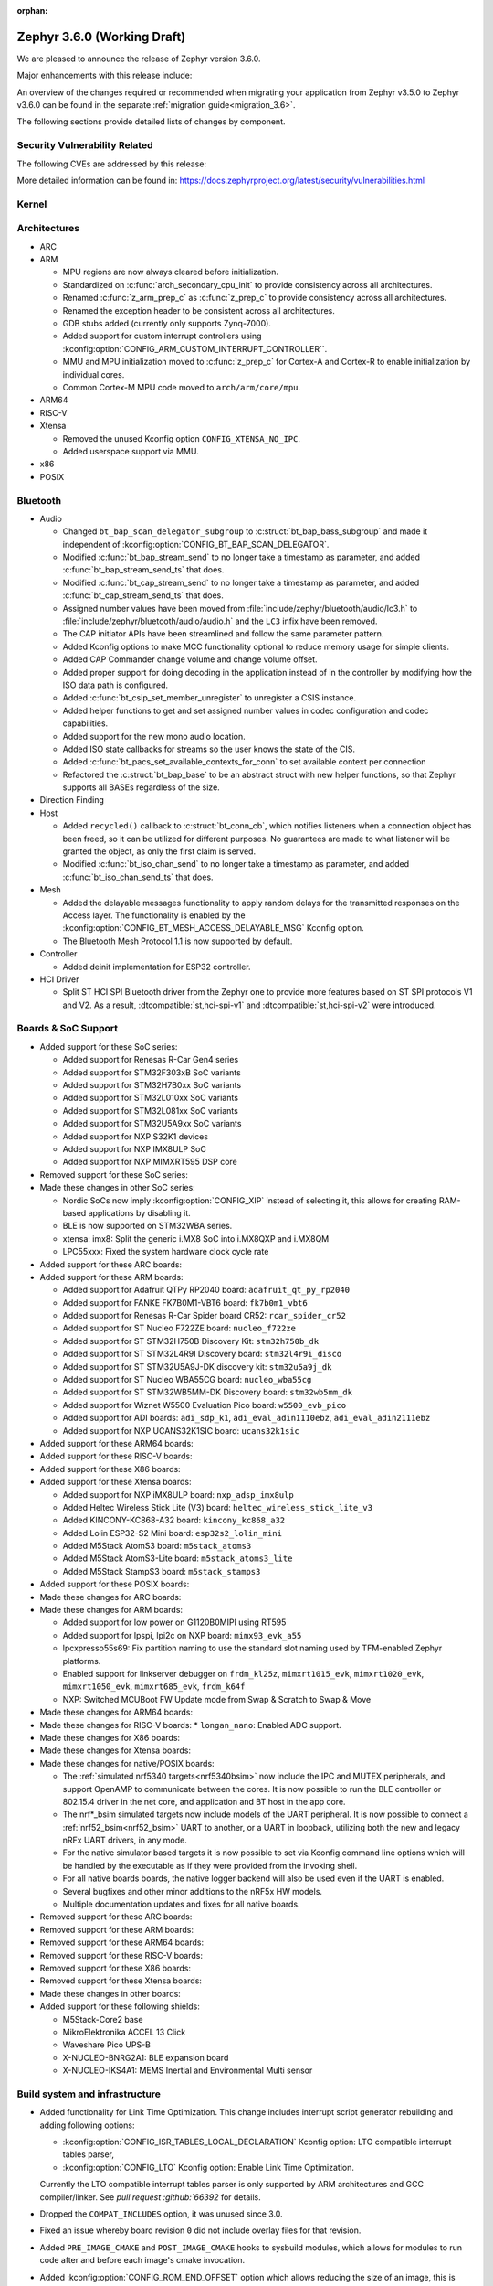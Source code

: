 :orphan:

.. _zephyr_3.6:

Zephyr 3.6.0 (Working Draft)
############################

We are pleased to announce the release of Zephyr version 3.6.0.

Major enhancements with this release include:

An overview of the changes required or recommended when migrating your application from Zephyr
v3.5.0 to Zephyr v3.6.0 can be found in the separate :ref:`migration guide<migration_3.6>`.

The following sections provide detailed lists of changes by component.

Security Vulnerability Related
******************************
The following CVEs are addressed by this release:

More detailed information can be found in:
https://docs.zephyrproject.org/latest/security/vulnerabilities.html

Kernel
******

Architectures
*************

* ARC

* ARM

  * MPU regions are now always cleared before initialization.
  * Standardized on :c:func:`arch_secondary_cpu_init` to provide consistency
    across all architectures.
  * Renamed :c:func:`z_arm_prep_c` as :c:func:`z_prep_c` to provide
    consistency across all architectures.
  * Renamed the exception header to be consistent across all architectures.
  * GDB stubs added (currently only supports Zynq-7000).
  * Added support for custom interrupt controllers using
    :kconfig:option:`CONFIG_ARM_CUSTOM_INTERRUPT_CONTROLLER``.
  * MMU and MPU initialization moved to :c:func:`z_prep_c` for Cortex-A and
    Cortex-R to enable initialization by individual cores.
  * Common Cortex-M MPU code moved to ``arch/arm/core/mpu``.

* ARM64

* RISC-V

* Xtensa

  * Removed the unused Kconfig option ``CONFIG_XTENSA_NO_IPC``.

  * Added userspace support via MMU.

* x86

* POSIX

Bluetooth
*********

* Audio

  * Changed ``bt_bap_scan_delegator_subgroup`` to :c:struct:`bt_bap_bass_subgroup` and
    made it independent of :kconfig:option:`CONFIG_BT_BAP_SCAN_DELEGATOR`.
  * Modified :c:func:`bt_bap_stream_send` to no longer take a timestamp as parameter,
    and added :c:func:`bt_bap_stream_send_ts` that does.
  * Modified :c:func:`bt_cap_stream_send` to no longer take a timestamp as parameter,
    and added :c:func:`bt_cap_stream_send_ts` that does.
  * Assigned number values have been moved from :file:`include/zephyr/bluetooth/audio/lc3.h` to
    :file:`include/zephyr/bluetooth/audio/audio.h` and the ``LC3`` infix have been removed.
  * The CAP initiator APIs have been streamlined and follow the same parameter pattern.
  * Added Kconfig options to make MCC functionality optional to reduce memory usage for simple
    clients.
  * Added CAP Commander change volume and change volume offset.
  * Added proper support for doing decoding in the application instead of in the controller by
    modifying how the ISO data path is configured.
  * Added :c:func:`bt_csip_set_member_unregister` to unregister a CSIS instance.
  * Added helper functions to get and set assigned number values in codec configuration and
    codec capabilities.
  * Added support for the new mono audio location.
  * Added ISO state callbacks for streams so the user knows the state of the CIS.
  * Added :c:func:`bt_pacs_set_available_contexts_for_conn` to set available context per connection
  * Refactored the :c:struct:`bt_bap_base` to be an abstract struct with new helper functions,
    so that Zephyr supports all BASEs regardless of the size.

* Direction Finding

* Host

  * Added ``recycled()`` callback to :c:struct:`bt_conn_cb`, which notifies listeners when a
    connection object has been freed, so it can be utilized for different purposes. No guarantees
    are made to what listener will be granted the object, as only the first claim is served.
  * Modified :c:func:`bt_iso_chan_send` to no longer take a timestamp as parameter,
    and added :c:func:`bt_iso_chan_send_ts` that does.

* Mesh

  * Added the delayable messages functionality to apply random delays for
    the transmitted responses on the Access layer.
    The functionality is enabled by the :kconfig:option:`CONFIG_BT_MESH_ACCESS_DELAYABLE_MSG`
    Kconfig option.
  * The Bluetooth Mesh Protocol 1.1 is now supported by default.

* Controller

  * Added deinit implementation for ESP32 controller.

* HCI Driver

  * Split ST HCI SPI Bluetooth driver from the Zephyr one to provide more features
    based on ST SPI protocols V1 and V2. As a result, :dtcompatible:`st,hci-spi-v1` and
    :dtcompatible:`st,hci-spi-v2` were introduced.

Boards & SoC Support
********************

* Added support for these SoC series:

  * Added support for Renesas R-Car Gen4 series
  * Added support for STM32F303xB SoC variants
  * Added support for STM32H7B0xx SoC variants
  * Added support for STM32L010xx SoC variants
  * Added support for STM32L081xx SoC variants
  * Added support for STM32U5A9xx SoC variants
  * Added support for NXP S32K1 devices
  * Added support for NXP IMX8ULP SoC
  * Added support for NXP MIMXRT595 DSP core

* Removed support for these SoC series:

* Made these changes in other SoC series:

  * Nordic SoCs now imply :kconfig:option:`CONFIG_XIP` instead of selecting it, this allows for
    creating RAM-based applications by disabling it.
  * BLE is now supported on STM32WBA series.
  * xtensa: imx8: Split the generic i.MX8 SoC into i.MX8QXP and i.MX8QM
  * LPC55xxx: Fixed the system hardware clock cycle rate

* Added support for these ARC boards:

* Added support for these ARM boards:

  * Added support for Adafruit QTPy RP2040 board: ``adafruit_qt_py_rp2040``
  * Added support for FANKE FK7B0M1-VBT6 board: ``fk7b0m1_vbt6``
  * Added support for Renesas R-Car Spider board CR52: ``rcar_spider_cr52``
  * Added support for ST Nucleo F722ZE board: ``nucleo_f722ze``
  * Added support for ST STM32H750B Discovery Kit: ``stm32h750b_dk``
  * Added support for ST STM32L4R9I Discovery board: ``stm32l4r9i_disco``
  * Added support for ST STM32U5A9J-DK discovery kit: ``stm32u5a9j_dk``
  * Added support for ST Nucleo WBA55CG board: ``nucleo_wba55cg``
  * Added support for ST STM32WB5MM-DK Discovery board: ``stm32wb5mm_dk``
  * Added support for Wiznet W5500 Evaluation Pico board: ``w5500_evb_pico``
  * Added support for ADI boards: ``adi_sdp_k1``, ``adi_eval_adin1110ebz``,
    ``adi_eval_adin2111ebz``
  * Added support for NXP UCANS32K1SIC board: ``ucans32k1sic``

* Added support for these ARM64 boards:

* Added support for these RISC-V boards:

* Added support for these X86 boards:

* Added support for these Xtensa boards:

  * Added support for NXP iMX8ULP board: ``nxp_adsp_imx8ulp``
  * Added Heltec Wireless Stick Lite (V3) board: ``heltec_wireless_stick_lite_v3``
  * Added KINCONY-KC868-A32 board: ``kincony_kc868_a32``
  * Added Lolin ESP32-S2 Mini board: ``esp32s2_lolin_mini``
  * Added M5Stack AtomS3 board: ``m5stack_atoms3``
  * Added M5Stack AtomS3-Lite board: ``m5stack_atoms3_lite``
  * Added M5Stack StampS3 board: ``m5stack_stamps3``

* Added support for these POSIX boards:

* Made these changes for ARC boards:

* Made these changes for ARM boards:

  * Added support for low power on G1120B0MIPI using RT595
  * Added support for lpspi, lpi2c on NXP board: ``mimx93_evk_a55``
  * lpcxpresso55s69: Fix partition naming to use the standard slot naming used by TFM-enabled
    Zephyr platforms.
  * Enabled support for linkserver debugger on ``frdm_kl25z``, ``mimxrt1015_evk``,
    ``mimxrt1020_evk``, ``mimxrt1050_evk``, ``mimxrt685_evk``, ``frdm_k64f``
  * NXP: Switched MCUBoot FW Update mode from Swap & Scratch to Swap & Move

* Made these changes for ARM64 boards:

* Made these changes for RISC-V boards:
  * ``longan_nano``: Enabled ADC support.

* Made these changes for X86 boards:

* Made these changes for Xtensa boards:

* Made these changes for native/POSIX boards:

  * The :ref:`simulated nrf5340 targets<nrf5340bsim>` now include the IPC and MUTEX peripherals,
    and support OpenAMP to communicate between the cores.
    It is now possible to run the BLE controller or 802.15.4 driver in the net core, and application
    and BT host in the app core.

  * The nrf*_bsim simulated targets now include models of the UART peripheral. It is now possible
    to connect a :ref:`nrf52_bsim<nrf52_bsim>` UART to another, or a UART in loopback, utilizing
    both the new and legacy nRFx UART drivers, in any mode.

  * For the native simulator based targets it is now possible to set via Kconfig command line
    options which will be handled by the executable as if they were provided from the invoking
    shell.

  * For all native boards boards, the native logger backend will also be used even if the UART is
    enabled.

  * Several bugfixes and other minor additions to the nRF5x HW models.

  * Multiple documentation updates and fixes for all native boards.

* Removed support for these ARC boards:

* Removed support for these ARM boards:

* Removed support for these ARM64 boards:

* Removed support for these RISC-V boards:

* Removed support for these X86 boards:

* Removed support for these Xtensa boards:

* Made these changes in other boards:

* Added support for these following shields:

  * M5Stack-Core2 base
  * MikroElektronika ACCEL 13 Click
  * Waveshare Pico UPS-B
  * X-NUCLEO-BNRG2A1: BLE expansion board
  * X-NUCLEO-IKS4A1: MEMS Inertial and Environmental Multi sensor

Build system and infrastructure
*******************************

* Added functionality for Link Time Optimization.
  This change includes interrupt script generator rebuilding and adding following options:

  - :kconfig:option:`CONFIG_ISR_TABLES_LOCAL_DECLARATION` Kconfig option:
    LTO compatible interrupt tables parser,
  - :kconfig:option:`CONFIG_LTO` Kconfig option: Enable Link Time Optimization.

  Currently the LTO compatible interrupt tables parser is only supported by ARM architectures and
  GCC compiler/linker.
  See `pull request :github:`66392` for details.

* Dropped the ``COMPAT_INCLUDES`` option, it was unused since 3.0.

* Fixed an issue whereby board revision ``0`` did not include overlay files for that revision.

* Added ``PRE_IMAGE_CMAKE`` and ``POST_IMAGE_CMAKE`` hooks to sysbuild modules, which allows for
  modules to run code after and before each image's cmake invocation.

* Added :kconfig:option:`CONFIG_ROM_END_OFFSET` option which allows reducing the size of an image,
  this is intended for use with firmware signing scripts which add additional data to the end of
  images outside of the build itself.

* Added MCUboot image size reduction to sysbuild images which include MCUboot which prevents
  issues with building firmware images that are too large for MCUboot to swap.

* Deprecated :kconfig:option:`CONFIG_BOOTLOADER_SRAM_SIZE`, users of this should transition to
  having RAM set up properly in their board devicetree files.

* Fixed an issue whereby shields were processed in order of the root they resided in rather than
  the order they were supplied to cmake in.

* Fixed an issue whereby using some shields with sysbuild would cause a cmake Kconfig error.

* Fixed an issue where the macros ``_POSIX_C_SOURCE`` and ``_XOPEN_SOURCE`` would be defined
  globally when building with Picolibc or for the native (``ARCH_POSIX``) targets.
  After this change users may need to define them for their own applications or libraries if they
  require them.

* Added support for sysbuild setting a signing script (``SIGNING_SCRIPT``), see
  :ref:`west-extending-signing` for details.

* Added support for ``FILE_SUFFIX`` in the build system which allows for adding suffixes to
  application Kconfig fragment file names and devicetree overlay file names, see
  :ref:`application-file-suffixes` and :ref:`sysbuild_file_suffixes` for details.

* Deprecated ``CONF_FILE`` ``prj_<build>.conf`` build type.

* Added `-Wdouble-promotion` as a default warning when compiling to warn developers with
  single-precision floats easily being promoted to double-precision.

Drivers and Sensors
*******************

* ADC

  * Power Management for ADC is now supported on STM32 devices.
  * STM32 ADC driver now supports mixing shared and separate IRQs (for instance on STM32G473
    which has 5 ADCs, ADC1 and ADC2 share one IRQ while ADC3, ADC4 and ADC5 each have unique IRQs).
    Enabling all instances in same application is not possible on such devices as of now.

* Auxiliary Display

  * Added Sparkfun SerLCD driver.

* Audio

  * Added a driver :file:`drivers/audio/dmic_mcux.c` for NXP DMIC peripheral. This peripheral is
    present on the ``iMX RT5xx`` and ``iMX RT6xx`` parts, as well as some LPC SOCs.

* Battery backed up RAM

  * STM32WL devices now support BBRAM.

* CAN

  * Added system call :c:func:`can_get_mode()` for getting the current operation mode of a CAN
    controller.

  * Add system call :c:func:`can_get_transceiver()` for getting the CAN transceiver associated with
    a CAN controller.

  * Added accessor functions for the CAN statistics.

  * Added common bit error counter to the CAN statistics.

  * Added CAN statistics support to the following drivers:

    * :dtcompatible:`microchip,mcp2515`
    * :dtcompatible:`espressif,esp32-twai`
    * :dtcompatible:`kvaser,pcican`

  * Added CAN controller driver for the Nuvoton NuMaker series
    (:dtcompatible:`nuvoton,numaker-canfd`).

  * Added CAN controller driver for the Infineon XMC4xxx family
    (:dtcompatible:`infineon,xmc4xxx-can` and :dtcompatible:`infineon,xmc4xxx-can-node`).

  * Added support for the NXP S32K1xx family to the :dtcompatible:`nxp,flexcan` driver.

  * Use named IRQs "int0" and "int1" in all Bosch M_CAN-based front-end drivers.

  * The :dtcompatible:`zephyr,native-linux-can` driver now supports being built with embedded C
    libraries.

  * Added support for setting "raw" timing values from the :ref:`CAN shell <can_shell>`.

* Clock control

  * Renesas R-Car clock control driver now supports Gen4 SoCs
  * Renamed ``CONFIG_CLOCK_CONTROL_RA`` to :kconfig:option:`CONFIG_CLOCK_CONTROL_RENESAS_RA`
  * On STM32 devices, :dtcompatible:`st,stm32-hse-clock` now allows setting a ``css-enabled``
    property which enables HSE clock security system (CSS).

* Counter

  * The nRFx counter driver now works with simulated nrf*_bsim targets.
  * counter_native_posix driver: Added support for top value configuration, and a bugfix.
  * Added support for the MRT counter for NXP RT6xx, RT5xx and LPC55xxx

* Crypto

  * STM32WB devices now support crypto API through AES block

* DAC

* Display

  * Introduce frame buffer config to STM32 LTDC driver.

* DMA

  * STM32WBA Devices now support GPDMA
  * Introduced a new DMA driver :file:`drivers/dma/dma_nxp_edma.c` for NXP's eDMA IP

* Entropy

  * The "native_posix" entropy driver now accepts a new command line option ``seed-random``.
    When used, the random generator will be seeded from ``/dev/urandom``
  * On STM32devices, RNG block is now suspended when pool is full to save power.

* Ethernet

  * The "native_posix" ethernet driver now supports being built with embedded C libraries.
  * Enabled HW checksum offloading for STM32H7.
  * Added implementation of Open Alliance's TC6 T1S driver.
  * Added xmc4xxx driver.
  * Added NXP enet driver with PTP support.
  * Added KSZ8081 PHY driver.
  * Added proper IPv4 multicast support to NXP mcux driver.
  * Added LAN8651 T1S support.
  * Added DSA support to STM32.
  * Added tja1103 PHY support.
  * Added Nuvoton numaker support.
  * Fixed lan865x driver. Transmission speed improvements, IRQ handling fixes.
  * Fixed s32_gmac driver. Link up/down handling fixes.
  * Fixed phy_mii driver. The invalid phy id was incorrectly checked.
  * Fixed sam_gmac driver. PTP clock adjustment was wrong for negative values.
  * Fixed adin2111 driver. Initialization was done incorrectly when working with adin2110.
  * Fixed ksz8081 driver. Logging changes, RMII clock fixes, GPIO pin fixes.
  * Added a driver :file:`drivers/ethernet/eth_nxp_enet.c` for NXP ENET which is a rework of
    the old driver :file:`drivers/ethernet/eth_mcux.c`. The old driver had become
    unmaintainable due to fundamental problems with the lack of PHY abstraction. The new driver
    is still experimental and requires maturation. Eventually the old driver will be deprecated
    and this new driver will be supported instead.

* Flash

  * Atmel SAM: Redesign controller to fully utilize flash page layout.
  * ``spi_nor`` driver now sleeps between polls in ``spi_nor_wait_until_ready``. If this is not
    desired (For example due to ROM constraints in a bootloader),
    :kconfig:option:`CONFIG_SPI_NOR_SLEEP_WHILE_WAITING_UNTIL_READY` can be disabled.
  * Flash readout protection configuration was added on STM32G4 and STM32L4 series.

  * ``nordic_qspi_nor`` driver now supports user-configurable QSPI timeout with
    :kconfig:option:`CONFIG_NORDIC_QSPI_NOR_TIMEOUT_MS`.

* GNSS

  * Added GNSS device driver API and subsystem for parsing and publishing location,
    datetime, and satellite information, enabled by
    :kconfig:option:`CONFIG_GNSS` and :kconfig:option:`CONFIG_GNSS_SATELLITES`.
    The GNSS subsystem and device drivers are based on the :ref:`modem` subsystem,
    using the ``modem_pipe`` module, modem backends, and ``modem_chat`` module to
    communicate with the modems. For systems which already contain a cellular modem,
    adding a GNSS modem is very efficient due to the reuse of subsystems.

  * Added GNSS specific, safe, string to integer parsing utilities, enabled by
    :kconfig:option:`CONFIG_GNSS_PARSE`.

  * Added NMEA0183 parsing utilities, enabled by
    :kconfig:option:`CONFIG_GNSS_NMEA0183`.

  * Added extensive GNSS data logging, enabled by
    :kconfig:option:`CONFIG_GNSS_DUMP_TO_LOG`.

  * Added generic NMEA0183 over UART based modem device driver, matching the
    devicetree compatible :dtcompatible:`gnss-nmea-generic`.

  * Added fully featured device driver for the Quectel LCX6G series GNSS modems,
    matching the devicetree compatibles :dtcompatible:`quectel,lc26g`,
    :dtcompatible:`quectel,lc76g` and :dtcompatible:`quectel,lc86g`.

* GPIO

  * Renesas R-Car GPIO driver now supports Gen4 SoCs
  * Renamed ``CONFIG_GPIO_RA`` to :kconfig:option:`CONFIG_GPIO_RENESAS_RA`
  * Added a new GPIO driver (:file:`drivers/gpio/gpio_mcux_rgpio.c`). This
    driver is used for i.MX93 and i.MX8ULP.

* I2C

  * :c:func:`i2c_get_config` is now supported on STM32 driver.

* I2S

  * STM32H7 devices now support I2S.

* I3C

  * The Legacy Virtual Register defines have been renamed from ``I3C_DCR_I2C_*``
    to ``I3C_LVR_I2C_*``.

  * Added the ability to specify a start address when searching for a free I3C
    address to be reserved. This requires a new function argument to
    :c:func:`i3c_addr_slots_next_free_find`.

  * Added a field named ``num_xfer`` in :c:struct:`i3c_msg` and
    :c:struct:`i3c_ccc_taget_payload` as an output to indicate the actual
    number of bytes transferred.

  * Cadence I3C driver (:file:`drivers/i3c/i3c_cdns.c`):

    * Added support to handle controller abort where target does not emit
      end of data for register read but continues sending data.

    * Updated the timeout calculation to be coupled with CPU speed instead of
      a fixed number of retries.

  * NXP MCUX I3C driver (:file:`drivers/i3c/i3c_mcux.c`):

    * Fixed ``mcux_i3c_config_get()`` of not returning the configuration to caller.

    * Sped up the FIFO read routine to support higher transfer rate.

    * Removed the infinite wait for MCTRLDONE in auto IBI.

    * Added ``disable-open-drain-high-pp`` property to
      :dtcompatible:`nxp,mcux-i3c`, which allows alternative high time for
      open-drain clock.

* IEEE 802.15.4

  * Removed :kconfig:option:`CONFIG_IEEE802154_SELECTIVE_TXPOWER` Kconfig option.

* Interrupt Controller

* Input

  * The ``short-codes`` property of :dtcompatible:`zephyr,input-longpress` is
    now optional, the node can be used by specifying only input and long codes.
  * Added support for keyboard matrix drivers, including a new
    :dtcompatible:`gpio-kbd-matrix` and :dtcompatible:`input-keymap` drivers,
    see :ref:`gpio-kbd` for more details.
  * Added a pair of input codes to HID codes translation functions, see
    :c:func:`input_to_hid_code` and :c:func:`input_to_hid_modifier`.
  * Added power management support to :dtcompatible:`gpio-keys`
    :dtcompatible:`focaltech,ft5336`.
  * Added a :dtcompatible:`zephyr,native-linux-evdev` device node for getting
    input events from a Linux evdev device node.
  * Added support for optical encoders and power management to :dtcompatible:`gpio-qdec`.
  * New driver :dtcompatible:`analog-axis`.
  * Added ESP32 touch sensor driver including a :dtcompatible:`espressif,esp32-touch`.

* MDIO

  * Fixed initialization priorities of NXP s32 NETC drivers.
  * Fixed SAM GMAC transfer timeout errors caused by MDIO clock not being initialized.
  * Fixed ESP32 MDIO driver being enabled when node was not status okay.
  * Added support for C22 and C45 APIs on S32 GMAC.
  * Added MDIO driver for NXP ENET peripheral.
  * Added xmc4xxx MDIO drivers.
  * Fixed build errors caused by mdio.h driver header not including errno.h

* MFD

  * Added support for :dtcompatible:`maxim,max20335`
  * Added support for :dtcompatible:`adi,ad5592`
  * Added separate initialisation priorities for :dtcompatible:`nordic,npm1300` and
    :dtcompatible:`nordic,npm6001`

* PCIE

  * Fixed MMIO size calculation by disabling IO/memory decoding beforehand.

  * Modified to use PNP ID for PRT retrieval.

* ACPI

* MEMC

  * Added a new driver for NXP FlexRAM

* MIPI-DBI

  * Introduced a new :ref:`MIPI DBI driver class <mipi_dbi_api>`

* Pin control

  * Renesas R-Car pinctrl driver now supports Gen4 SoCs
  * Renamed ``CONFIG_PINCTRL_RA`` to :kconfig:option:`CONFIG_PINCTRL_RENESAS_RA`
  * Renesas R-Car pinctrl driver now supports voltage control for R8A77951 and
    R8A77961 SoCs
  * Added driver for ZynqMP / Mercury XU
  * Added driver for i.MX8QM/QXP
  * Added driver for Renesas RZ/T2M
  * On STM32 devices, pins assigned to JTAG/SW port can now be put to analog state when
    :kconfig:option:`CONFIG_PM` enabled and :kconfig:option:`CONFIG_DEBUG` disabled.

* PWM

  * Fixed ESP32S3 low frequency PWM issue.

* Regulators

  * Added new API functions
    * :c:func:`regulator_set_active_discharge`
    * :c:func:`regulator_get_active_discharge`
    * :c:func:`regulator_list_current_limit`
  * ``startup-delay-us`` and ``off-on-delay-us`` are now supported for all regulators
  * Added non-multithreading support
  * Added support for :dtcompatible:`maxim,max20335-regulator`
  * Added ASYS UVLO configuration for :dtcompatible:`nxp,pca9420`
  * Added LDO/DCDC support for :dtcompatible:`renesas,smartbond-regulator`
  * Added LDO soft start configuration for :dtcompatible:`nordic,npm1300-regulator`
  * Fixed init priority for :dtcompatible:`x-powers,axp192-regulator`
  * Fixed LDO GPIO control for :dtcompatible:`nordic,npm1300-regulator`

* Reset

* Retained memory

  * Retained memory driver backend for registers has been added.

  * Retained memory API status changed from experimental to unstable.

* RTC

  * Atmel SAM: Added RTC driver.

* SMBUS:

  * SMBUS is now supported on STM32 devices

* SDHC

  * Added SDHC driver for Cadence SDHC IP
  * Added SDHC driver for Infineon CAT1 IP
  * Added support for SDIO commands to iMX USDHC SDHC driver

* Sensor

  * Fixed arithmetic overflow in the LTRF216A driver.
  * Fixed negative temperature calculation in MAX31865 driver.
  * Added TI TMAG5273 3D Hall sensor driver.
  * Added Vishay VCNL36825T proximity sensor driver.
  * Added BMA4xx accelerometer sensor emulator.
  * Added white channel support to the VEML7700 ambient light sensor driver.
  * Added ST LIS2DE12 accelerometer sensor driver.
  * Added Bosch BMP581 pressure sensor driver.
  * Added support for triggering multiple sensor devices in the sensor shell.
  * Added Aosong AGS10 TVOC air quality gas sensor driver.
  * Extended MAX31865 temperature sensor driver to support changing three-wire
    mode at runtime.
  * Fixed Bosch BMI160 gyro range calculation and added support for getting
    attributes.
  * Optimized Bosch BMA4xx accelerometer sample calculation, improving
    accuracy.
  * Removed floating point arithmetic from the TI BQ274xx gauge driver.
  * Fixed ST drivers Kconfig dependency to the HAL_ST module.
  * Added Bosch BMA4xx accelerometer sensor driver.
  * Added ST LIS2DU12 accelerometer sensor driver.
  * Extended NTC thermistor driver to support TDK NTCG103JF103FT1.
  * Added NXP S32 quadrature decoder driver.
  * Fixed LSM6DSV16x gyro range table.
  * Fixed missing return value checks in ADLTC2990, TSL2540, MAX17055 drivers.
  * Added ST LPS28DFW pressure sensor driver.
  * Fixed interrupt in BMI323 driver.
  * Added devicetree properties macros to various ST sensor drivers.
  * Added Renesas HS300x temperature/humidity sensor driver.
  * Added Gas Sensing Solutions' ExplorIR-M CO2 sensor driver.
  * Fixed self test delay in ADXL367 accelerometer sensor driver.
  * Added ST LPS22DF pressure sensor driver.
  * Added new streaming APIs and implemented in the ICM42688 driver.
  * Added trigger support to the ADXL367 accelerometer sensor driver.
  * Added PM suspend and resume support to the LSM6DSL accelerometer sensor
    driver.
  * Added AMS TSL2561 light sensor driver.
  * Extended BQ274xx driver to support configuring and confirming the chemistry
    profile.
  * Extended LIS2DH and LSM6DSV16x drivers to support configuring INT1/INT2 in
    devicetree.
  * Added die temperature measurement support to NPM1300 charger driver.
  * Added ADLTC2990 sensor emulator.
  * Extended MPU6050 driver to support MPU6886 variant.
  * Added ADXL367 accelerometer sensor driver.
  * Added LiteOn LTR-F216A illuminance sensor driver.
  * Added Memsic MC3419 accelerometer sensor driver.
  * Added AMD SB temperature sensor driver.
  * Added ESP32S3 internal temperature sensor driver.

* Serial

  * Added drivers to support UART on Renesas RA and RZ/T2M.
  * Added support for higher baud rate for ITE IT8xxx2.
  * Added driver to support Intel Lightweight UART.
  * Added UART asynchronous RX helper.
  * Added support for async API on NS16550 driver.
  * Updated ``uart_esp32`` to use serial port configuration from devicetree.
  * Added an adaptation API to provide interrupt driven API for drivers
    which have only implemented async API.
  * Emulated UART driver (:file:`drivers/serial/uart_emul.c`):
    * Added emulated interrupt based TX.
    * Added emulated error for testing.
    * Modified to use local work queue for data transfer.
    * Modified FIFO size and its handling to be more aligned with real hardware.
  * On STM32 devices, it is now possible to enable FIFO by setting a ``fifo-enable``
    property in targeted serial node, with the following benefits:
    In TX, FIFO allows to work in burst mode, easing scheduling of loaded applications.
    It also allows more reliable communication with UART devices sensitive to variation of inter-frames delays.
    In RX, FIFO reduces overrun occurences.

* SPI

  * On STM32H7 devices, ``fifo-enable`` property allows using SPI block FIFO. This
    feature is still experimental and requires maturation.
  * On STM32 devices impacted by BSY bit erratum, a workaround is implemented.

* Timer

* USB

  * On STM2G0 devices, property ``crs-usb-sof`` in ``clk_hsi48`` node enables support
    for Clock Recovery System allowing a more stable HSI48 clock and hence resilient USB
    connection.
  * On compatible STM32 devices, isochronous endpoint are now functional thanks to the
    use of double buffering.
  * Added new UDC driver for DWC2 controller.
  * Added support for Nuvoton NuMaker series USBD controllers.

* W1

  * Added 1-Wire GPIO master driver. See the :dtcompatible:`zephyr,w1-gpio`
    devicetree binding for more information.

* Wi-Fi

  * Added Infineon airoc driver.
  * Fixed esp32 driver. Decreased minimum heap size, disabled automatic reconnection on leaving.
  * Fixed esp_at driver. Allow building without IPv4 support. Passive Receive mode fixes. Depend on UART runtime configuration.
  * Fixed winc1500 driver. Disconnect result event was not returned when disconnecting.

Networking
**********

* CoAP:

  * Added support for Echo and Request-Tag CoAP options (RFC 9175).
  * Changed :c:func:`coap_remove_observer` API function return type to bool.
  * Introduced CoAP service library, which simplifies implementation of CoAP
    server functionality.
  * Updated CoAP server example to use CoAP service library.
  * Added shell module for CoAP server.
  * Fixed NULL pointer dereference in :c:func:`coap_packet_remove_option`
  * Added CoAP observer/service network events using the Network Event subsystem.
  * Changed :c:func:`coap_pending_init` API function to take
    :c:struct:`coap_transmission_parameters` instead of retry count.
  * Added new API functions:

    * :c:func:`coap_get_transmission_parameters`
    * :c:func:`coap_set_transmission_parameters`
    * :c:func:`coap_handle_request_len`
    * :c:func:`coap_well_known_core_get_len`
    * :c:func:`coap_uri_path_match`
    * :c:func:`coap_packet_is_request`
    * :c:func:`coap_find_observer`
    * :c:func:`coap_find_observer_by_token`
    * :c:func:`coap_pendings_count`
    * :c:func:`coap_header_set_code`

* Connection Manager:

  * Added a generic Wi-Fi connectivity backend.

* DHCP:

  * Added missing DHCPv6 state structure initialization when initializing
    network interface.
  * DHCP-assigned IPv4 address is now removed when interface goes down.
  * Added DHCPv4 server implementation.
  * Rearranged DHCPv4 file structure, all DHCPv4 related files are now grouped
    within ``subsys/net/lib/dhcpv4``.
  * Moved DHCPv6 files to ``subsys/net/lib/dhcpv6`` to align with DHCPv4.

* DNS:

  * Added support for enabling mDNS listener on all network interfaces.
  * Added VLAN support to the ``mdns_responder`` sample.
  * Fixed TTL/hop limit set on DNS packets.
  * Added :kconfig:option:`CONFIG_DNS_RESOLVER_AUTO_INIT` which allows to disable
    automatic initialization of the default DNS context on boot.

* Ethernet:

  * Allow manual registration of ARP entries.
  * Added PHY mode selection to device tree.
  * Added TX-Injection mode support.

* gPTP:

  * Use local port identity when forwarding sync messages.
  * Fix double converted byte order of BMCA info.
  * Always use GM PRIO root system id for announce messages.
  * Create gPTP handler thread stack size Kconfig option.
  * Invert the priority of outgoing packets.

* ICMP:

  * Fixed an error being emitted when unhandled ICMP message was received.
  * Fixed a bug, where ICMP Echo Reply could be sent without proper source IP
    address set.
  * Fixed a packet leak in ICMP Echo Request handlers, in case priority check
    failed.
  * Improved thread safety of the module handling Neighbor Discovery.
  * Added support for IPv6 Neighbor reachability hints, allowing to reduce
    ICMPv6 traffic for active connections.

* IP:

  * Fixed L3/L4 checksum calculation/validation for IP-fragmented packets on
    interfaces that support checksum offload.
  * Fixed net_context not being set on IP fragmented packets, preventing send
    callback from being called.
  * It is now possible to have separate IPv4 TTL value and IPv6 hop limit value for
    unicast and multicast packets. This can be controlled in each socket via
    :c:func:`setsockopt` API.
  * Improved source IP address verification in the IP stack. Addresses received
    to/from loopback address on non-loopback interfaces are dropped.
  * Added new functions to verify if IPv6 address is site local or global.
  * Added support for setting peer IP address in :c:struct:`net_pkt` structure
    for offloaded interfaces. This allows for :c:func:`recvfrom` to return a
    valid address in offloaded case.

* LwM2M:

  * Added :kconfig:option:`CONFIG_LWM2M_UPDATE_PERIOD` which allows to configure LwM2M
    Update period regardless of the lifetime value.
  * Fixed composite read/write access rights check.
  * Added shell command to delete object and resource instances.
  * Fixed a bug in block-wise transfer, where block-wise ACKs were sent with
    wrong response code.
  * Fixed object version reporting for LwM2M version 1.1.
  * Added support for DTLS Connection Identifier in LwM2M engine.
  * Added support for LwM2M Server Disable executable resource.
  * Implemented fallback mechanism for LwM2M server selection during registration
    phase. The engine will now try to choose different server if the current one
    becomes unavailable or disabled.
  * Added support for storing LwM2M error list in settings.
  * Fixed pmin observer attribute handling in tickless mode.
  * Added support for notifying the application about ongoing CoAP transmissions
    with ``set_socket_state()`` callback.
  * Deprecated unsigned 64-bit integer value type, as it's not represented in the spec.
    Use signed 64-bit integer instead.
  * Added a callback for LwM2M Gateway object, which allows to handle LwM2M messages
    with prefixed path.
  * Added LwM2M-specific macros for object initialization during boot.
  * Several other minor bugfixes ans improvements.

* Misc:

  * Added support for compile time network event handlers using the macro
    :c:macro:`NET_MGMT_REGISTER_EVENT_HANDLER`.
  * The :kconfig:option:`CONFIG_NET_MGMT_EVENT_WORKER` choice is added to
    allow emitting network events using the system work queue or synchronously.
  * Removed redundant Network Connectivity API documentation page.
  * Improved thread safety of the network connections subsystem.
  * Removed ``eth_native_posix`` sample.
  * Removed redundant ``arb`` and ``fv2015`` fields  from
    ``struct net_pkt_cb_ieee802154``.
  * Introduced a separate mutex for TX at the network interface level, to prevent
    concurrent access on TX to drivers that are not re-entrant.
  * Fixed netmask not being registered for loopback address.
  * Added support for binding to a specific network interface at the net_context
    level.
  * Added IGMPv3 support.
  * Added a new network event, ``NET_EVENT_HOSTNAME_CHANGED``, triggered upon
    hostname change.
  * Refactored net_context option getters/setters to reduce code duplication.
  * Fixed a possible packet leak at the ARP level, in case of errors during ARP
    packet creation.
  * Added support for analyzing SNTP time uncertainty.
  * Fixed network interface being brought up even when underlying device is not
    ready.
  * Added start/stop functions for dummy interfaces.
  * Added a detailed :ref:`network configuration <network_configuration_guide>`
    guide to the documentation.
  * Added :kconfig:option:`CONFIG_NET_HOSTNAME_DYNAMIC` option, which allows to
    enable setting hostname at runtime.

* MQTT-SN:

  * Added :c:func:`mqtt_sn_get_topic_name` API function.
  * Fixed handling of incoming Register messages when wildcard subscription is used.

* OpenThread:

  * Implemented the following OpenThread platform APIs:

    * ``otPlatRadioSetRxOnWhenIdle()``
    * ``otPlatResetToBootloader()``
    * ``otPlatCryptoPbkdf2GenerateKey()``

  * Updated OpenThread platform UART driver, so that it no longer waits for
    communication with host to start during boot.
  * Added BLE TCAT implementation in OpenThread platform.
  * Updated Crypto PSA backend for OpenThread with additional algorithms.
  * Fixed ``otPlatAssertFail()``, so that it prints the location of the actual
    assert instead of the function itself.

* PPP:

  * Fixed PPP connection termination when interface goes down.

* Shell:

  * Refactored networking shell module, so that instead of large single file, it
    is split into submodules, at per command basis.
  * Fixed unexpected timeout message when executing loopback ping.
  * Added ``net sockets`` command to print information about open sockets and
    socket services.
  * Join IPv4/IPv6 multicast groups, if needed, when adding IPv4/IPv6 multicast
    addresses via shell.
  * Fixed ``tcp connect`` command operation (TCP context released prematurely).
  * Added support for Echo option in telnet shell backend.
  * Fixed unnecessary connection close in telnet shell backend in case of
    non-fatal EAGAIN or ENOBUFS errors.
  * Fixed double packet dereference in ping reply handler.
  * Fixed possible deadlock when executing ``net arp`` command.
  * Added more detailed Ethernet statistics printout for ``net stats`` command.
  * Added ``net dhcpv4 server`` commands for DHCPv4 server management.
  * Added shell module to manage TLS credentials.

* Sockets:

  * Added support for v4-mapping-to-v6, which allows IPv4 and IPv6 to share the
    same port space.
  * Added support for :c:macro:`IPV6_V6ONLY` socket option.
  * Added support for :c:macro:`SO_ERROR` socket option.
  * Fixed :c:func:`select` not setting ``writefds`` in case of errors.
  * Added support for object core, which allows to track networks sockets and
    their statistics.
  * Added support for :c:func:`recvmsg`.
  * Added support for :c:macro:`IP_PKTINFO` and :c:macro:`IPV6_RECVPKTINFO`
    socket options.
  * Added support for :c:macro:`IP_TTL` socket option.
  * Added support for IPv4 multicast :c:macro:`IP_ADD_MEMBERSHIP` and
    :c:macro:`IP_DROP_MEMBERSHIP` socket options.
  * Added support for IPv6 multicast :c:macro:`IPV6_ADD_MEMBERSHIP` and
    :c:macro:`IPV6_DROP_MEMBERSHIP` socket options.
  * Improved doxygen documentation of BSD socket API.
  * Fixed POLLERR error reporting in TLS sockets.
  * Fixed DTLS handshake processing during :c:func:`poll`.
  * Aligned DTLS socket :c:func:`connect` behavior with regular TLS (handshake
    during connect call).
  * Added Socket Service library, which allows to register multiple socket based
    network services, and process them within a single thread.
  * Added a new ``echo_service`` sample for Socket Service.
  * Added support for :c:macro:`SO_DOMAIN` socket option.
  * Fixed DTLS connection timeout when monitoring socket with :c:func:`poll`.
  * Fixed NULL link layer address pointer dereference on packet socket, in case
    of packet loopback.
  * Several other minor bugfixes ans improvements.

* TCP:

  * TCP stack now replies with RST packet in response to connection attempt on
    a closed port.
  * Fixed remote address passed in :c:func:`accept` call.
  * Fixed reference counting during active handshake, to prevent TCP context
    being released prematurely.
  * Fixed compilation with :kconfig:option:`CONFIG_NET_TCP_CONGESTION_AVOIDANCE`
    disabled.
  * Reworked TCP data queueing API, to prevent TCP stack from overflowing TX window.
  * Fixed possible race condition between TCP workqueue and other threads, when
    releasing TCP context.
  * Fixed possible race condition between input thread and TCP workqueue.
  * Added support for TCP Keep-Alive feature.
  * Fixed a bug, where TCP state machine could get stuck in LAST_ACK state
    during passive connection close.
  * Fixed a bug, where TCP state machine could get stuck in FIN_WAIT_1 state
    in case peer did not respond.
  * Several other minor bugfixes ans improvements.

* TFTP:

  * Fixed potential buffer overflow when copying TFTP error message.
  * Improved logging in case of errors.

* Wi-Fi:

  * Added Wi-Fi driver version information to Wi-Fi shell.
  * Added AP (Access Point) mode support to Wi-Fi shell.
  * Added Regulatory channel information.
  * Added Wi-Fi bindings to connection manager.
  * Fixed Wi-Fi shell. SSID print fixes. Help text fixes. Channel validation fixes.
  * Fixed TWT functionality. Teardown status was not updated. Powersave fixes.

* zperf:

  * Improved IP address binding. Zperf will bind to any address by default and
    allow to override this with Kconfig/API provided address.
  * Fixed TCP packet counting when transmitting.
  * Refactored UDP/TCP received to use Socket Service to save memory.
  * Fixed zperf session leak on interrupted downloads.
  * Fixed the calculation ratio between Mbps, Kbps and bps.
  * Allow network code relocation to RAM in zperf sample for platforms that
    support it.

USB
***

* Device support:

  * Introduces new USB Audio 2 implementation. Implementation uses devicetree for
    instantiation, hiding descriptor complexity from the application. Initial
    implementation is limited to full speed only and provides the absolute
    minimum set of features required for basic implicit and explicit feedback.
    Interrupt notification is not supported.
  * Added support for SetFeature(TEST_MODE).

Devicetree
**********

API
===

Bindings
========

  * Introduced new SPI properties ``spi-cpol``, ``spi-cpha``, and ``spi-hold-cs`` to be used by
    the macro :c:macro:`SPI_CONFIG_DT` in order to set SPI mode in a Devicetree file.

Libraries / Subsystems
**********************

* Management

  * Fixed an issue in MCUmgr image management whereby erasing an already erased slot would return
    an unknown error, it now returns success.

  * Fixed MCUmgr UDP transport structs being statically initialised, this results in about a
    ~5KiB flash saving.

  * Fixed an issue in MCUmgr which would cause a user data buffer overflow if the UDP transport was
    enabled on IPv4 only but IPv6 support was enabled in the kernel.

  * Implemented datetime functionality in MCUmgr OS management group, this makes use of the RTC
    driver API.

  * Fixed an issue in MCUmgr console UART input whereby the FIFO would be read outside of an ISR,
    which is not supported in the next USB stack.

  * Fixed an issue whereby the ``mcuboot erase`` DFU shell command could be used to erase the
    MCUboot or currently running application slot.

  * Fixed an issue whereby messages that were too large to be sent over the UDP transport would
    wrongly return :c:enum:`MGMT_ERR_EINVAL` instead of :c:enum:`MGMT_ERR_EMSGSIZE`.

  * Fixed an issue where confirming an image in Direct XIP mode would always confirm the image in
    the primary slot even when executing from the secondary slot, now the currently active image is
    always confirmed.

  * Added support for retrieving registered command groups, to support registering and deregistering
    default command groups at runtime, allowing an application to support multiple implementations
    for the same command group.

  * Fixed an issue in MCUmgr FS management whereby the semaphore lock would not be given if an
    error was returned, leading to a possible deadlock.

  * Added support for custom payload MCUmgr handlers, this can be enabled with
    :kconfig:option:`CONFIG_MCUMGR_MGMT_CUSTOM_PAYLOAD`.

  * Fixed an issue in MCUmgr image management whereby an error would be returned if a command was
    sent to erase the slot which was already erased.

  * Added support for image slot size checking to ensure an update can be utilised by MCUboot,
    this can be performed by using sysbuild when building both application and MCUboot by enabling
    :kconfig:option:`CONFIG_MCUMGR_GRP_IMG_TOO_LARGE_SYSBUILD` or by use of bootloader information
    sharing from MCUboot by enabling
    :kconfig:option:`CONFIG_MCUMGR_GRP_IMG_TOO_LARGE_BOOTLOADER_INFO`.

* File systems

* Logging

  * Added option to remove string literals from the binary when dictionary based logging is used.

  * Optimized the most common logging messages (strings with up to 2 numeric arguments). Optimization
    is done for code size (significant gain seen on riscv32) and performance.

  * Extended logging frontend API to optionally implement dedicated functions for optimized messages.
    Optional API is enabled by :kconfig:option:`CONFIG_LOG_FRONTEND_OPT_API`.

  * Added support for runtime message filtering for the logging frontend.

  * Add option to have multiple instances of the UART logging backend.

  * Fixed userspace issue for :c:func:`printk` when :kconfig:option:`CONFIG_LOG_PRINTK` is enabled.

  * Added compile time detection of logging messages which are using character pointers for ``%p``.
    It must be avoided when dictionary based logging is used and strings are stripped from the
    binary. When erroneous case is detected then user message is replaced with error message which
    suggests that pointer casting must be added.

  * Removed remaining references to v2 logging. :c:func:`log2_generic` renamed to :c:func:`log_generic`.

* Modem modules

  * Added ``TRANSMIT_IDLE`` event to the ``modem_pipe`` module which notifies the user of the pipe
    that the backend has transmitted all bytes placed in its buffer using
    :c:func:`modem_pipe_transmit()`.
    The event greatly increases the efficiency of transmitting large quantities of data if used to
    dynamically manage the delay between calls to :c:func:`modem_pipe_transmit()`.

  * Implemented ``TRANSMIT_IDLE`` event in all modem backends.

  * Extended all modem modules to utilize the ``TRANSMIT_IDLE`` event to dynamically manage the delay
    between calls to :c:func:`modem_pipe_transmit()`. This addition reduced the utilization of the
    system workqueue while transmitting large, continuous quantities of data, by 86%, while only
    reducing the throughput by 12%. This optimization additionally allows lower priority threads,
    like the deferred logging thread, to run during the transmission (it was blocked by the
    relentless, continuous calls to :c:func:`modem_pipe_transmit()`).

  * Improved ``modem_pipe`` event dispatching. The ``modem_pipe`` module now invokes the
    ``RECEIVE_READY`` event every time the pipe is attached using :c:func:`modem_pipe_attach()`
    if it has data ready to be read, and always invokes ``TRANSMIT_IDLE`` when the pipe is
    either opened or attached. This ensures event driven users of the modem pipe module can
    rely solely on the events to start read/transmit work. A test suite has been added to
    complement the improvements.

  * Extended ``modem_cmux`` module to support acting both as DTE (user application) and DCE (modem).
    With this addition, two zephyr applications can communicate with each other through their
    respective ``modem_cmux`` instances.

* Picolibc

  * Update to version 1.8.6. This removes the :c:macro:`_POSIX_C_SOURCE` definition from the build
    system, so applications will need to add this if they use APIs outside of the Zephyr
    requirements.

  * Add new :c:func:`printf` modes, :kconfig:option:`CONFIG_PICOLIBC_IO_LONG_LONG` and
    :kconfig:option:`CONFIG_PICOLIBC_IO_MINIMAL`. These provide applications with finer grained
    control over the level of support provided by the library to control text space usage. By
    default, the correct level of support is selected based upon other configuration parameters.

  * Add :kconfig:option:`CONFIG_PICOLIBC_ASSERT_VERBOSE`. This option, which is false by default,
    controls whether the :c:func:`assert` function displays verbose information, including the file
    name, line number, function name and failing expression txt, when the assertion fails. Leaving
    this disabled saves text space.

  * Allow :kconfig:option:`CONFIG_THREAD_LOCAL_STORAGE` to be disabled while using Picolibc. This is
    very helpful in diagnosing issues when using Picolibc as those are often caused by enabling TLS
    and not caused by using the library itself.

  * Numerous improvements in the library including code-size reductions in areas like printf and
    ctype and various fixes in the math library.

* Power management

  * Atmel SAM: introduced SUPC functions to allow wakeup sources and poweroff.
  * STM32F4 devices now support stop mode thanks to the use of a RTC based idle timer which
    keeps track of tick evolution while cortex systick is off.

  * :c:func:`pm_device_runtime_put_async()` got a parameter to specify a minimum delay to
    the operation. This is useful to avoid multiple states transitions when a device is used.

  * Devices that don't need to block when suspending or resuming can now be defined as ISR
    safe (``PM_DEVICE_ISR_SAFE``). For those devices, Zephyr is able to reduces RAM consumption
    and runtime device power management can be safely used from interruptions.

  * Optimizations in device runtime power management. :c:func:`pm_device_runtime_get` and
    :c:func:`pm_device_runtime_put` no longer wait for a pending operation to be concluded if it is still
    in the work queue. In this case the pending work is just canceled and the device state updated.

  * The Kconfig options bellow were added to customize the initialization priority of different
    power domains.

    * :kconfig:option:`CONFIG_POWER_DOMAIN_GPIO_INIT_PRIORITY`
    * :kconfig:option:`CONFIG_POWER_DOMAIN_GPIO_MONITOR_INIT_PRIORITY`
    * :kconfig:option:`CONFIG_POWER_DOMAIN_INTEL_ADSP_INIT_PRIORITY`

* Random

* Crypto

  * mbedTLS updated to 3.5.2. Full release notes can be found in:
    https://github.com/Mbed-TLS/mbedtls/releases/tag/v3.5.2

* Retention

  * Fixed issue whereby :kconfig:option:`CONFIG_RETENTION_BUFFER_SIZE` values over 256 would cause
    an infinite loop due to use of 8-bit variables.

* SD

  * Added support for SDIO devices

* Storage

  * File systems: LittleFS module has been updated to version 2.8.1.

  * Following Flash Map API macros, marked in 3.2 as deprecated, have been removed:
    ``FLASH_AREA_ID``, ``FLASH_AREA_OFFSET``, ``FLASH_AREA_SIZE``,
    ``FLASH_AREA_LABEL_EXISTS`` and ``FLASH_AREA_DEVICE``.

* Binary descriptors

* POSIX API

  * conformance: complete support for ``POSIX_THREADS_EXT``, ``XSI_THREADS_EXT``,
    ``POSIX_CLOCK_SELECTION``, and ``POSIX_SEMAPHORES`` Option Groups.

  * conformance: complete support for ``_POSIX_MESSAGE_PASSING`` and
    ``_POSIX_PRIORITY_SCHEDULING`` Options.

  * coverity: fix CID 211585, 334906, 334909, and 340851

  * documentation: improve structure and accuracy of POSIX docs

  * menuconfig: improved navigation and organization of POSIX options

  * pthread: allocate and free stacks with pthread_attr_t, embed attr in thread structure

  * pthread: support deferred and asynchronous thread cancellation

  * pthread: support stack sizes up to 8MB

  * samples: add dining philosophers sample app

  * semaphores: add support for named semaphores

  * shell: add a top-level ``posix`` command in the Zephyr shell. Zephyr shell utilities for
    the POSIX API can be added as subcommands (e.g. ``posix uname -a``)

  * timers: use async thread cancellation, add support for ``SIGEV_THREAD``, ``CLOCK_REALTIME``

  * unistd: add compile-time-constant sysconf() implementation

* LoRa/LoRaWAN

 * Added LoRaWAN remote multicast support with :kconfig:option:`CONFIG_LORAWAN_REMOTE_MULTICAST`
   in preparation for OTA firmware upgrade support.

* RTIO

* ZBus

  * Renamed ``CONFIG_ZBUS_MSG_SUBSCRIBER_NET_BUF_DYNAMIC`` and
    ``CONFIG_ZBUS_MSG_SUBSCRIBER_NET_BUF_STATIC``
    to :kconfig:option:`CONFIG_ZBUS_MSG_SUBSCRIBER_BUF_ALLOC_DYNAMIC` and
    :kconfig:option:`CONFIG_ZBUS_MSG_SUBSCRIBER_BUF_ALLOC_STATIC`

HALs
****

* STM32

  * stm32cube: updated STM32F1 to cube version V1.8.5.
  * stm32cube: updated STM32F7 to cube version V1.17.1
  * stm32cube: updated STM32H7 to cube version V1.11.1
  * stm32cube: updated STM32L4 to cube version V1.18.0
  * stm32cube: updated STM32U5 to cube version V1.4.0
  * stm32cube: updated STM32WBA to cube version V1.2.0
  * stm32cube: updated STM32WB to cube version V1.18.0

MCUboot
*******

  * Fixed compatible sector checking in bootutil.

  * Fixed Kconfig issue with saving encrypted TLVs not depending on encryption being enabled.

  * Fixed issue with missing condition check for applications in sysflash include file.

  * Fixed issue with single slot encrypted image listing support in boot_serial.

  * Fixed issue with allowing MBEDTLS Kconfig selection when tinycrypt is used.

  * Fixed missing response if echo command was disabled in boot_serial.

  * Fixed issue with USB configurations not generating usable images.

  * Added debug logging for boot status write in bootutil.

  * Added estimated image overhead size to cache in sysbuild.

  * Added firmware loader operating mode which allows for a dedicated secondary slot image that
    is used to update the primary image.

  * Added error if main thread is not pre-emptible when USB CDC serial recovery is enabled.

  * Added error if USB CDC and console are both enabled and set to the same device.

  * Removed the deprecated ``CONFIG_ZEPHYR_TRY_MASS_ERASE`` Kconfig option.

  * Updated zcbor to version 0.8.1 and re-generated boot_serial files.

  * Moved IO functions out of main to separate file.

  * Made ``align`` parameter of imgtool optional.

  * Added MCUBoot support for ``mimxrt1010_evk``, ``mimxrt1015_evk``,
    ``mimxrt1040_evk``, ``lpcxpresso55s06``, ``lpcxpresso55s16``,
    ``lpcxpresso55s28``, ``lpcxpresso55s36``, ``lpcxpresso55s69_cpu0``.

  * Added :kconfig:option:`CONFIG_MCUBOOT_IMGTOOL_OVERWRITE_ONLY` which passes the --overwrite-only option
    to imgtool to avoid adding the swap status area size when calculating overflow.
    It is used by non-swap update modes.

  * The MCUboot version in this release is version ``2.1.0+0-dev``.

Nanopb
******

zcbor
*****

zcbor has been updated from 0.7.0 to 0.8.1.
Full release notes can be found at:
https://github.com/zephyrproject-rtos/zcbor/blob/0.8.0/RELEASE_NOTES.md and
https://github.com/zephyrproject-rtos/zcbor/blob/0.8.1/RELEASE_NOTES.md

Highlights:

* Add support for unordered maps
* Performance improvements
* Naming improvements for generated code
* Bugfixes

LVGL
****

LVGL has been updated from 8.3.7 to 8.3.11.
Detailed release notes can be found at:
https://github.com/zephyrproject-rtos/lvgl/blob/zephyr/docs/CHANGELOG.md

Additionally the following changes in Zephyr were done:

  * Added the :dtcompatible:`zephyr,lvgl-keypad-input` compatible for keypad input.

  * Fixed issue with the Zephyr log levels not mapping properly to LVGL log levels.

  * Fixed issue where setting :kconfig:option:`CONFIG_LV_Z_FULL_REFRESH` did not
    set :kconfig:option:`CONFIG_LV_Z_VDB_SIZE` to 100 percent.

Trusted Firmware-A
******************

Documentation
*************

Tests and Samples
*****************

* :ref:`native_sim<native_sim>` has replaced :ref:`native_posix<native_posix>` as the default
  test platform.
  :ref:`native_posix<native_posix>` remains supported and used in testing but will be deprecated
  in a future release.

* Bluetooth split stacks tests, where the BT host and controller are run in separate MCUs, are
  now run in CI based on the :ref:`nrf5340_bsim<nrf5340bsim>` targets.
  Several other runtime AMP tests based on these targets have been added to CI, including tests
  of OpenAMP, the mbox and IPC drivers/subsystem, and the logger multidomain functionality.

* Runtime UART tests have been added to CI based on the :ref:`nrf52_bsim<nrf52_bsim>` target.
  These include tests of the nRFx UART driver and networked BT stack tests with the host and
  controller in separate devices communicating over the HCI UART driver.

* Fixed an issue in :zephyr:code-sample:`smp-svr` sample whereby if USB was already initialised,
  application would fail to boot properly.

* Added a LVGL sample :zephyr:code-sample:`lvgl-accelerometer-chart` showcasing displaying of live
  sensor data in a chart widget.

* Added ESP32-S3 IPM support in :zephyr:code-sample:`ipm-esp32`.

* Added ESP32 memory-mapped flash access sample in :zephyr:code-sample:`esp32-flash-memory-mapped`.

* Added ESP32 PWM loopback test case

* Added support in the mbox sample for NXP boards ``MIMXRT1160-EVK``, ``MIMXRT1170-EVK``,
  ``MIMXRT1170-EVKB``, ``LPCXpresso55S69``

* Added a sample ``flexram-magic-addr`` for ``mimxrt11xx_cm7`` to show how to use flexram magic
  address functionality when using memc flexram driver.

